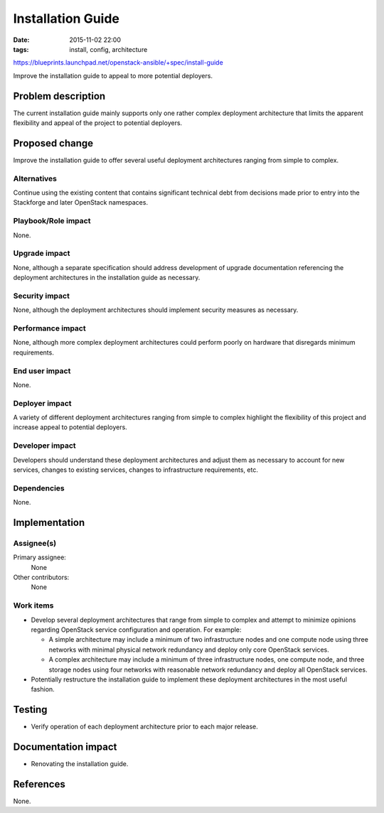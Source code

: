 Installation Guide
##################
:date: 2015-11-02 22:00
:tags: install, config, architecture

https://blueprints.launchpad.net/openstack-ansible/+spec/install-guide

Improve the installation guide to appeal to more potential deployers.


Problem description
===================

The current installation guide mainly supports only one rather complex
deployment architecture that limits the apparent flexibility and appeal
of the project to potential deployers.


Proposed change
===============

Improve the installation guide to offer several useful deployment
architectures ranging from simple to complex.

Alternatives
------------

Continue using the existing content that contains significant technical
debt from decisions made prior to entry into the Stackforge and later
OpenStack namespaces.

Playbook/Role impact
--------------------

None.

Upgrade impact
--------------

None, although a separate specification should address development of
upgrade documentation referencing the deployment architectures in the
installation guide as necessary.

Security impact
---------------

None, although the deployment architectures should implement security
measures as necessary.

Performance impact
------------------

None, although more complex deployment architectures could perform poorly
on hardware that disregards minimum requirements.

End user impact
---------------

None.

Deployer impact
---------------

A variety of different deployment architectures ranging from simple to
complex highlight the flexibility of this project and increase appeal to
potential deployers.

Developer impact
----------------

Developers should understand these deployment architectures and adjust them
as necessary to account for new services, changes to existing services,
changes to infrastructure requirements, etc.

Dependencies
------------

None.


Implementation
==============

Assignee(s)
-----------

Primary assignee:
  None

Other contributors:
  None

Work items
----------

* Develop several deployment architectures that range from simple to
  complex and attempt to minimize opinions regarding OpenStack service
  configuration and operation. For example:

  * A simple architecture may include a minimum of two infrastructure
    nodes and one compute node using three networks with minimal physical
    network redundancy and deploy only core OpenStack services.

  * A complex architecture may include a minimum of three infrastructure
    nodes, one compute node, and three storage nodes using four networks
    with reasonable network redundancy and deploy all OpenStack services.

* Potentially restructure the installation guide to implement these
  deployment architectures in the most useful fashion.


Testing
=======

* Verify operation of each deployment architecture prior to each major
  release.


Documentation impact
====================

* Renovating the installation guide.


References
==========

None.
